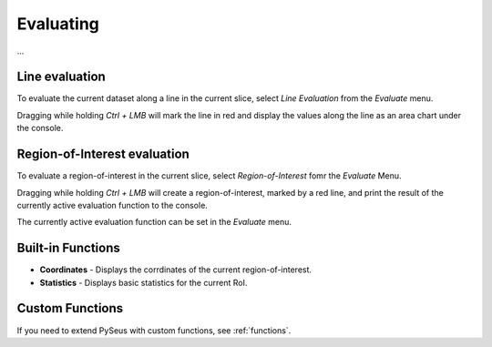 Evaluating
==========

...

Line evaluation
---------------

To evaluate the current dataset along a line in the current slice, select *Line Evaluation* from the *Evaluate* menu.

Dragging while holding *Ctrl + LMB* will mark the line in red and display the values along the line as an area chart under the console.

Region-of-Interest evaluation
-----------------------------

To evaluate a region-of-interest in the current slice, select *Region-of-Interest* fomr the *Evaluate* Menu.

Dragging while holding *Ctrl + LMB* will create a region-of-interest, marked by a red line, and print the result of the currently active evaluation function to the console.

The currently active evaluation function can be set in the *Evaluate* menu.

Built-in Functions
------------------

- **Coordinates** - Displays the corrdinates of the current region-of-interest.
- **Statistics** - Displays basic statistics for the current RoI.

Custom Functions
----------------

If you need to extend PySeus with custom functions, see :ref:`functions`.
